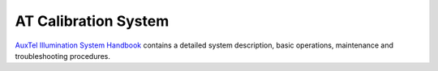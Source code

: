 .. _AuxTel-Components-ATCalSys:

######################
AT Calibration System 
######################

`AuxTel Illumination System Handbook`_
contains a detailed system description, basic operations, maintenance and troubleshooting procedures.     


.. _AuxTel Illumination System Handbook: https://tstn-032.lsst.io/ 
